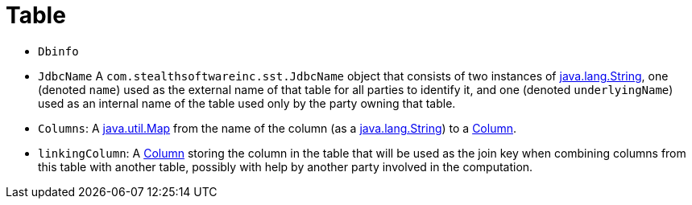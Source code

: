 //
// Copyright (C) 2018-2023 Stealth Software Technologies, Inc.
//
// Permission is hereby granted, free of charge, to any person
// obtaining a copy of this software and associated documentation
// files (the "Software"), to deal in the Software without
// restriction, including without limitation the rights to use,
// copy, modify, merge, publish, distribute, sublicense, and/or
// sell copies of the Software, and to permit persons to whom the
// Software is furnished to do so, subject to the following
// conditions:
//
// The above copyright notice and this permission notice (including
// the next paragraph) shall be included in all copies or
// substantial portions of the Software.
//
// THE SOFTWARE IS PROVIDED "AS IS", WITHOUT WARRANTY OF ANY KIND,
// EXPRESS OR IMPLIED, INCLUDING BUT NOT LIMITED TO THE WARRANTIES
// OF MERCHANTABILITY, FITNESS FOR A PARTICULAR PURPOSE AND
// NONINFRINGEMENT. IN NO EVENT SHALL THE AUTHORS OR COPYRIGHT
// HOLDERS BE LIABLE FOR ANY CLAIM, DAMAGES OR OTHER LIABILITY,
// WHETHER IN AN ACTION OF CONTRACT, TORT OR OTHERWISE, ARISING
// FROM, OUT OF OR IN CONNECTION WITH THE SOFTWARE OR THE USE OR
// OTHER DEALINGS IN THE SOFTWARE.
//
// SPDX-License-Identifier: MIT
//

[[jl_table]]
= Table

* `Dbinfo`
* `JdbcName` A `com.stealthsoftwareinc.sst.JdbcName` object that consists of two instances of https://docs.oracle.com/javase/8/docs/api/java/lang/String.html[java.lang.String], one (denoted `name`) used as the external name of that table for all parties to identify it, and one (denoted `underlyingName`) used as an internal name of the table used only by the party owning that table.
* `Columns`: A https://docs.oracle.com/javase/8/docs/api/java/util/Map.html[java.util.Map] from the name of the column (as a https://docs.oracle.com/javase/8/docs/api/java/lang/String.html[java.lang.String]) to a xref:jl_column.adoc#jl_column[Column].
* `linkingColumn`: A xref:jl_column.adoc#jl_column[Column] storing the column in the table that will be used as the join key when combining columns from this table with another table, possibly with help by another party involved in the computation.


